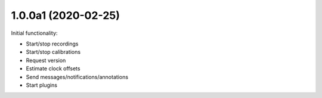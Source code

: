 1.0.0a1 (2020-02-25)
####################

Initial functionality:

- Start/stop recordings
- Start/stop calibrations
- Request version
- Estimate clock offsets
- Send messages/notifications/annotations
- Start plugins
